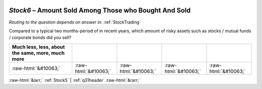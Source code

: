 .. _Stock6:

 
 .. role:: raw-html(raw) 
        :format: html 

`Stock6` – Amount Sold Among Those who Bought And Sold
==================================================
*Routing to the question depends on answer in:* :ref:`StockTrading`

Compared to a typical two months-period of in recent years, which amount of risky assets such as stocks / mutual funds / corporate bonds did you sell?

.. csv-table::
   :delim: |
   :header: Much less, less, about the same, more, much more

           :raw-html:`&#10063;`|:raw-html:`&#10063;`|:raw-html:`&#10063;`|:raw-html:`&#10063;`|:raw-html:`&#10063;`

.. image:: ../_screenshots/Stock6.png


:raw-html:`&larr;` :ref:`Stock5` | :ref:`q31header` :raw-html:`&rarr;`
